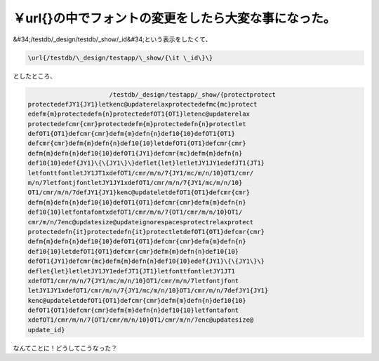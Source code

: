 ﻿￥url{}の中でフォントの変更をしたら大変な事になった。
##########################################################


&#34;/testdb/_design/testdb/_show/_id&#34;という表示をしたくて、

.. code-block:: none

   \url{/testdb/\_design/testapp/\_show/{\it \_id\}\}


としたところ、

.. code-block:: none

                         /testdb/_design/testapp/_show/{protectprotect
   protectedefJY1{JY1}letkenc@updaterelaxprotectedefmc{mc}protect
   edefm{m}protectedefn{n}protectedefOT1{OT1}letenc@updaterelax
   protectedefcmr{cmr}protectedefm{m}protectedefn{n}protectlet
   defOT1{OT1}defcmr{cmr}defm{m}defn{n}def10{10}defOT1{OT1}
   defcmr{cmr}defm{m}defn{n}def10{10}letdefOT1{OT1}defcmr{cmr}
   defm{m}defn{n}def10{10}defOT1{JY1}defcmr{mc}defm{m}defn{n}
   def10{10}edef{JY1}\{\{JY1\}\}deflet{let}letletJY1JY1edefJT1{JT1}
   letfonttfontletJY1JT1xdefOT1/cmr/m/n/7{JY1/mc/m/n/10}OT1/cmr/
   m/n/7letfontjfontletJY1JY1xdefOT1/cmr/m/n/7{JY1/mc/m/n/10}
   OT1/cmr/m/n/7defJY1{JY1}kenc@updateletdefOT1{OT1}defcmr{cmr}
   defm{m}defn{n}def10{10}defOT1{OT1}defcmr{cmr}defm{m}defn{n}
   def10{10}letfontafontxdefOT1/cmr/m/n/7{OT1/cmr/m/n/10}OT1/
   cmr/m/n/7enc@updatesize@updateignorespacesprotectrelaxprotect
   protectedefn{it}protectedefn{it}protectletdefOT1{OT1}defcmr{cmr}
   defm{m}defn{n}def10{10}defOT1{OT1}defcmr{cmr}defm{m}defn{n}
   def10{10}letdefOT1{OT1}defcmr{cmr}defm{m}defn{n}def10{10}
   defOT1{JY1}defcmr{mc}defm{m}defn{n}def10{10}edef{JY1}\{\{JY1\}\}
   deflet{let}letletJY1JY1edefJT1{JT1}letfonttfontletJY1JT1
   xdefOT1/cmr/m/n/7{JY1/mc/m/n/10}OT1/cmr/m/n/7letfontjfont
   letJY1JY1xdefOT1/cmr/m/n/7{JY1/mc/m/n/10}OT1/cmr/m/n/7defJY1{JY1}
   kenc@updateletdefOT1{OT1}defcmr{cmr}defm{m}defn{n}def10{10}
   defOT1{OT1}defcmr{cmr}defm{m}defn{n}def10{10}letfontafont
   xdefOT1/cmr/m/n/7{OT1/cmr/m/n/10}OT1/cmr/m/n/7enc@updatesize@
   update_id}


なんてことに！どうしてこうなった？



.. author:: mkouhei
.. categories:: TeX, 
.. tags::


